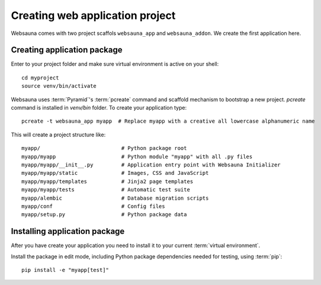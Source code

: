 ================================
Creating web application project
================================

Websauna comes with two project scaffols ``websauna_app`` and ``websauna_addon``. We create the first application here.

Creating application package
============================

Enter to your project folder and make sure virtual environment is active on your shell::

    cd myproject
    source venv/bin/activate

Websauna uses :term:`Pyramid`'s :term:`pcreate` command and scaffold mechanism to bootstrap a new project. `pcreate` command is installed in `venv/bin` folder. To create your application type::

    pcreate -t websauna_app myapp  # Replace myapp with a creative all lowercase alphanumeric name

This will create a project structure like::

    myapp/                          # Python package root
    myapp/myapp                     # Python module "myapp" with all .py files
    myapp/myapp/__init__.py         # Application entry point with Websauna Initializer
    myapp/myapp/static              # Images, CSS and JavaScript
    myapp/myapp/templates           # Jinja2 page templates
    myapp/myapp/tests               # Automatic test suite
    myapp/alembic                   # Database migration scripts
    myapp/conf                      # Config files
    myapp/setup.py                  # Python package data

Installing application package
==============================

After you have create your application you need to install it to your current :term:`virtual environment`.

Install the package in edit mode, including Python package dependencies needed for testing, using :term:`pip`::

    pip install -e "myapp[test]"
